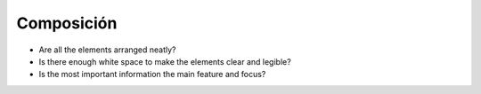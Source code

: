 Composición
~~~~~~~~~~~

* Are all the elements arranged neatly?
* Is there enough white space to make the elements clear and legible?
* Is the most important information the main feature and focus?

